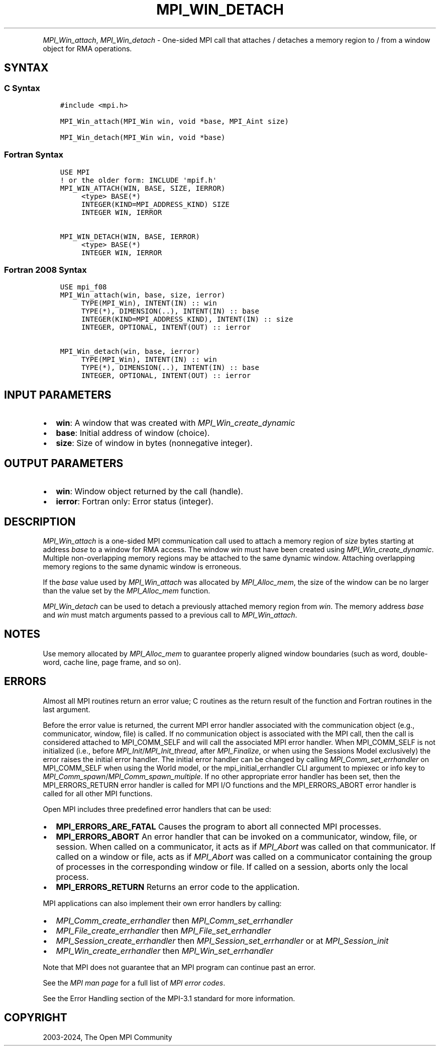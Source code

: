 .\" Man page generated from reStructuredText.
.
.TH "MPI_WIN_DETACH" "3" "Nov 15, 2024" "" "Open MPI"
.
.nr rst2man-indent-level 0
.
.de1 rstReportMargin
\\$1 \\n[an-margin]
level \\n[rst2man-indent-level]
level margin: \\n[rst2man-indent\\n[rst2man-indent-level]]
-
\\n[rst2man-indent0]
\\n[rst2man-indent1]
\\n[rst2man-indent2]
..
.de1 INDENT
.\" .rstReportMargin pre:
. RS \\$1
. nr rst2man-indent\\n[rst2man-indent-level] \\n[an-margin]
. nr rst2man-indent-level +1
.\" .rstReportMargin post:
..
.de UNINDENT
. RE
.\" indent \\n[an-margin]
.\" old: \\n[rst2man-indent\\n[rst2man-indent-level]]
.nr rst2man-indent-level -1
.\" new: \\n[rst2man-indent\\n[rst2man-indent-level]]
.in \\n[rst2man-indent\\n[rst2man-indent-level]]u
..
.INDENT 0.0
.INDENT 3.5
.UNINDENT
.UNINDENT
.sp
\fI\%MPI_Win_attach\fP, \fI\%MPI_Win_detach\fP \- One\-sided MPI call that attaches /
detaches a memory region to / from a window object for RMA operations.
.SH SYNTAX
.SS C Syntax
.INDENT 0.0
.INDENT 3.5
.sp
.nf
.ft C
#include <mpi.h>

MPI_Win_attach(MPI_Win win, void *base, MPI_Aint size)

MPI_Win_detach(MPI_Win win, void *base)
.ft P
.fi
.UNINDENT
.UNINDENT
.SS Fortran Syntax
.INDENT 0.0
.INDENT 3.5
.sp
.nf
.ft C
USE MPI
! or the older form: INCLUDE \(aqmpif.h\(aq
MPI_WIN_ATTACH(WIN, BASE, SIZE, IERROR)
     <type> BASE(*)
     INTEGER(KIND=MPI_ADDRESS_KIND) SIZE
     INTEGER WIN, IERROR

MPI_WIN_DETACH(WIN, BASE, IERROR)
     <type> BASE(*)
     INTEGER WIN, IERROR
.ft P
.fi
.UNINDENT
.UNINDENT
.SS Fortran 2008 Syntax
.INDENT 0.0
.INDENT 3.5
.sp
.nf
.ft C
USE mpi_f08
MPI_Win_attach(win, base, size, ierror)
     TYPE(MPI_Win), INTENT(IN) :: win
     TYPE(*), DIMENSION(..), INTENT(IN) :: base
     INTEGER(KIND=MPI_ADDRESS_KIND), INTENT(IN) :: size
     INTEGER, OPTIONAL, INTENT(OUT) :: ierror

MPI_Win_detach(win, base, ierror)
     TYPE(MPI_Win), INTENT(IN) :: win
     TYPE(*), DIMENSION(..), INTENT(IN) :: base
     INTEGER, OPTIONAL, INTENT(OUT) :: ierror
.ft P
.fi
.UNINDENT
.UNINDENT
.SH INPUT PARAMETERS
.INDENT 0.0
.IP \(bu 2
\fBwin\fP: A window that was created with \fIMPI_Win_create_dynamic\fP
.IP \(bu 2
\fBbase\fP: Initial address of window (choice).
.IP \(bu 2
\fBsize\fP: Size of window in bytes (nonnegative integer).
.UNINDENT
.SH OUTPUT PARAMETERS
.INDENT 0.0
.IP \(bu 2
\fBwin\fP: Window object returned by the call (handle).
.IP \(bu 2
\fBierror\fP: Fortran only: Error status (integer).
.UNINDENT
.SH DESCRIPTION
.sp
\fI\%MPI_Win_attach\fP is a one\-sided MPI communication call used to attach a
memory region of \fIsize\fP bytes starting at address \fIbase\fP to a window for
RMA access. The window \fIwin\fP must have been created using
\fI\%MPI_Win_create_dynamic\fP\&. Multiple non\-overlapping memory regions may be
attached to the same dynamic window. Attaching overlapping memory
regions to the same dynamic window is erroneous.
.sp
If the \fIbase\fP value used by \fI\%MPI_Win_attach\fP was allocated by
\fI\%MPI_Alloc_mem\fP, the size of the window can be no larger than the value
set by the \fI\%MPI_Alloc_mem\fP function.
.sp
\fI\%MPI_Win_detach\fP can be used to detach a previously attached memory region
from \fIwin\fP\&. The memory address \fIbase\fP and \fIwin\fP must match arguments
passed to a previous call to \fI\%MPI_Win_attach\fP\&.
.SH NOTES
.sp
Use memory allocated by \fI\%MPI_Alloc_mem\fP to guarantee properly aligned
window boundaries (such as word, double\-word, cache line, page frame,
and so on).
.SH ERRORS
.sp
Almost all MPI routines return an error value; C routines as the return result
of the function and Fortran routines in the last argument.
.sp
Before the error value is returned, the current MPI error handler associated
with the communication object (e.g., communicator, window, file) is called.
If no communication object is associated with the MPI call, then the call is
considered attached to MPI_COMM_SELF and will call the associated MPI error
handler. When MPI_COMM_SELF is not initialized (i.e., before
\fI\%MPI_Init\fP/\fI\%MPI_Init_thread\fP, after \fI\%MPI_Finalize\fP, or when using the Sessions
Model exclusively) the error raises the initial error handler. The initial
error handler can be changed by calling \fI\%MPI_Comm_set_errhandler\fP on
MPI_COMM_SELF when using the World model, or the mpi_initial_errhandler CLI
argument to mpiexec or info key to \fI\%MPI_Comm_spawn\fP/\fI\%MPI_Comm_spawn_multiple\fP\&.
If no other appropriate error handler has been set, then the MPI_ERRORS_RETURN
error handler is called for MPI I/O functions and the MPI_ERRORS_ABORT error
handler is called for all other MPI functions.
.sp
Open MPI includes three predefined error handlers that can be used:
.INDENT 0.0
.IP \(bu 2
\fBMPI_ERRORS_ARE_FATAL\fP
Causes the program to abort all connected MPI processes.
.IP \(bu 2
\fBMPI_ERRORS_ABORT\fP
An error handler that can be invoked on a communicator,
window, file, or session. When called on a communicator, it
acts as if \fI\%MPI_Abort\fP was called on that communicator. If
called on a window or file, acts as if \fI\%MPI_Abort\fP was called
on a communicator containing the group of processes in the
corresponding window or file. If called on a session,
aborts only the local process.
.IP \(bu 2
\fBMPI_ERRORS_RETURN\fP
Returns an error code to the application.
.UNINDENT
.sp
MPI applications can also implement their own error handlers by calling:
.INDENT 0.0
.IP \(bu 2
\fI\%MPI_Comm_create_errhandler\fP then \fI\%MPI_Comm_set_errhandler\fP
.IP \(bu 2
\fI\%MPI_File_create_errhandler\fP then \fI\%MPI_File_set_errhandler\fP
.IP \(bu 2
\fI\%MPI_Session_create_errhandler\fP then \fI\%MPI_Session_set_errhandler\fP or at \fI\%MPI_Session_init\fP
.IP \(bu 2
\fI\%MPI_Win_create_errhandler\fP then \fI\%MPI_Win_set_errhandler\fP
.UNINDENT
.sp
Note that MPI does not guarantee that an MPI program can continue past
an error.
.sp
See the \fI\%MPI man page\fP for a full list of \fI\%MPI error codes\fP\&.
.sp
See the Error Handling section of the MPI\-3.1 standard for
more information.
.SH COPYRIGHT
2003-2024, The Open MPI Community
.\" Generated by docutils manpage writer.
.
